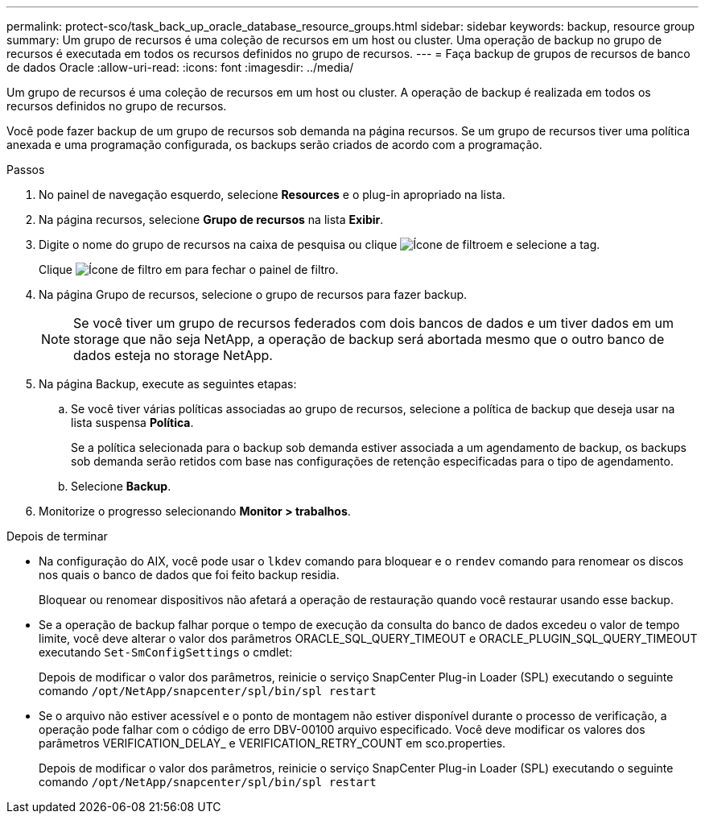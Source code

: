 ---
permalink: protect-sco/task_back_up_oracle_database_resource_groups.html 
sidebar: sidebar 
keywords: backup, resource group 
summary: Um grupo de recursos é uma coleção de recursos em um host ou cluster. Uma operação de backup no grupo de recursos é executada em todos os recursos definidos no grupo de recursos. 
---
= Faça backup de grupos de recursos de banco de dados Oracle
:allow-uri-read: 
:icons: font
:imagesdir: ../media/


[role="lead"]
Um grupo de recursos é uma coleção de recursos em um host ou cluster. A operação de backup é realizada em todos os recursos definidos no grupo de recursos.

Você pode fazer backup de um grupo de recursos sob demanda na página recursos. Se um grupo de recursos tiver uma política anexada e uma programação configurada, os backups serão criados de acordo com a programação.

.Passos
. No painel de navegação esquerdo, selecione *Resources* e o plug-in apropriado na lista.
. Na página recursos, selecione *Grupo de recursos* na lista *Exibir*.
. Digite o nome do grupo de recursos na caixa de pesquisa ou clique image:../media/filter_icon.gif["Ícone de filtro"]em e selecione a tag.
+
Clique image:../media/filter_icon.gif["Ícone de filtro"] em para fechar o painel de filtro.

. Na página Grupo de recursos, selecione o grupo de recursos para fazer backup.
+

NOTE: Se você tiver um grupo de recursos federados com dois bancos de dados e um tiver dados em um storage que não seja NetApp, a operação de backup será abortada mesmo que o outro banco de dados esteja no storage NetApp.

. Na página Backup, execute as seguintes etapas:
+
.. Se você tiver várias políticas associadas ao grupo de recursos, selecione a política de backup que deseja usar na lista suspensa *Política*.
+
Se a política selecionada para o backup sob demanda estiver associada a um agendamento de backup, os backups sob demanda serão retidos com base nas configurações de retenção especificadas para o tipo de agendamento.

.. Selecione *Backup*.


. Monitorize o progresso selecionando *Monitor > trabalhos*.


.Depois de terminar
* Na configuração do AIX, você pode usar o `lkdev` comando para bloquear e o `rendev` comando para renomear os discos nos quais o banco de dados que foi feito backup residia.
+
Bloquear ou renomear dispositivos não afetará a operação de restauração quando você restaurar usando esse backup.

* Se a operação de backup falhar porque o tempo de execução da consulta do banco de dados excedeu o valor de tempo limite, você deve alterar o valor dos parâmetros ORACLE_SQL_QUERY_TIMEOUT e ORACLE_PLUGIN_SQL_QUERY_TIMEOUT executando `Set-SmConfigSettings` o cmdlet:
+
Depois de modificar o valor dos parâmetros, reinicie o serviço SnapCenter Plug-in Loader (SPL) executando o seguinte comando `/opt/NetApp/snapcenter/spl/bin/spl restart`

* Se o arquivo não estiver acessível e o ponto de montagem não estiver disponível durante o processo de verificação, a operação pode falhar com o código de erro DBV-00100 arquivo especificado. Você deve modificar os valores dos parâmetros VERIFICATION_DELAY_ e VERIFICATION_RETRY_COUNT em sco.properties.
+
Depois de modificar o valor dos parâmetros, reinicie o serviço SnapCenter Plug-in Loader (SPL) executando o seguinte comando `/opt/NetApp/snapcenter/spl/bin/spl restart`



